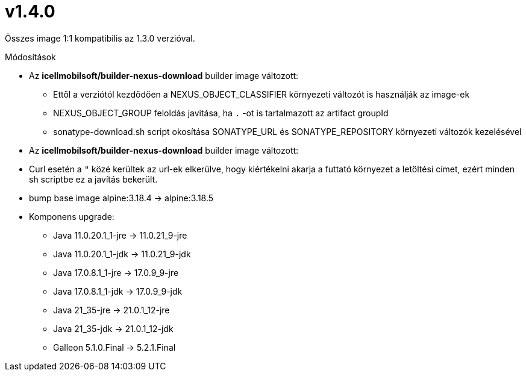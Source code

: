 = v1.4.0

Összes image 1:1 kompatibilis az 1.3.0 verzióval.

.Módosítások
* Az *icellmobilsoft/builder-nexus-download* builder image változott:
** Ettől a verziótól kezdődően a NEXUS_OBJECT_CLASSIFIER környezeti változót is használják az image-ek
** NEXUS_OBJECT_GROUP feloldás javitása, ha `.` -ot is tartalmazott az artifact groupId 
** sonatype-download.sh script okosítása SONATYPE_URL és SONATYPE_REPOSITORY környezeti változók kezelésével

* Az *icellmobilsoft/builder-nexus-download* builder image változott:
* Curl esetén a `"` közé kerültek az url-ek elkerülve, hogy kiértékelni akarja a futtató környezet a letöltési címet, ezért minden sh scriptbe ez a javítás bekerült.

* bump base image alpine:3.18.4 -> alpine:3.18.5
* Komponens upgrade:
** Java 11.0.20.1_1-jre -> 11.0.21_9-jre
** Java 11.0.20.1_1-jdk -> 11.0.21_9-jdk
** Java 17.0.8.1_1-jre -> 17.0.9_9-jre
** Java 17.0.8.1_1-jdk -> 17.0.9_9-jdk
** Java 21_35-jre -> 21.0.1_12-jre
** Java 21_35-jdk -> 21.0.1_12-jdk
** Galleon 5.1.0.Final -> 5.2.1.Final
